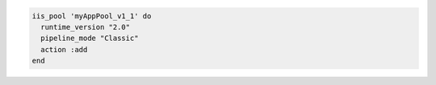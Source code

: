 .. This is an included how-to. 

.. To create an application pool:

.. code-block:: ruby

   iis_pool 'myAppPool_v1_1' do
     runtime_version "2.0"
     pipeline_mode "Classic"
     action :add
   end



